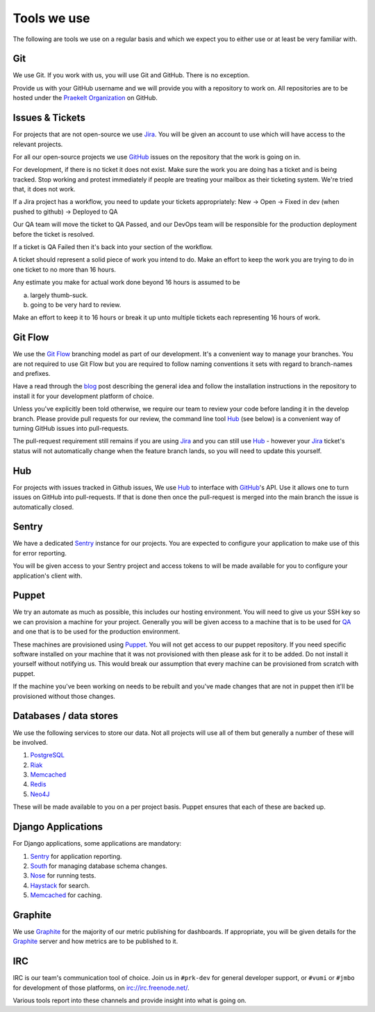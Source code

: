 Tools we use
============

The following are tools we use on a regular basis and which we expect
you to either use or at least be very familiar with.


Git
---

We use Git. If you work with us, you will use Git and GitHub.
There is no exception.

Provide us with your GitHub username and we will provide you with a
repository to work on. All repositories are to be hosted under the
`Praekelt Organization`_ on GitHub.

Issues & Tickets
----------------

For projects that are not open-source we use Jira_. You will be given an
account to use which will have access to the relevant projects.

For all our open-source projects we use GitHub_ issues on the repository
that the work is going on in.

For development, if there is no ticket it does not exist.
Make sure the work you are doing has a ticket and is being tracked.
Stop working and protest immediately if people are treating your mailbox
as their ticketing system. We're tried that, it does not work.

If a Jira project has a workflow, you need to update your tickets
appropriately:
New -> Open -> Fixed in dev (when pushed to github) -> Deployed to QA

Our QA team will move the ticket to QA Passed, and our DevOps team will be
responsible for the production deployment before the ticket is resolved.

If a ticket is QA Failed then it's back into your section of the workflow.

A ticket should represent a solid piece of work you intend to do.
Make an effort to keep the work you are trying to do in one ticket to no more
than 16 hours.

Any estimate you make for actual work done beyond 16 hours is assumed to be

a) largely thumb-suck.
b) going to be very hard to review.

Make an effort to keep it to 16 hours or break it up unto multiple tickets
each representing 16 hours of work.

Git Flow
--------

We use the `Git Flow`_ branching model as part of our development.
It's a convenient way to manage your branches. You are not required to use
Git Flow but you are required to follow naming conventions it sets
with regard to branch-names and prefixes.

Have a read through the `blog <http://nvie.com/posts/a-successful-git-branching-model/>`_
post describing the general idea and follow the installation instructions
in the repository to install it for your development platform of choice.

Unless you've explicitly been told otherwise, we require our team to review
your code before landing it in the develop branch.
Please provide pull requests for our review, the command line tool Hub_ (see below) is
a convenient way of turning GitHub issues into pull-requests.

The pull-request requirement still remains if you are using Jira_ and you can still
use Hub_ - however your Jira_ ticket's status will not automatically change
when the feature branch lands, so you will need to update this yourself.

Hub
---

For projects with issues tracked in Github issues, We use Hub_ to interface
with GitHub_'s API. Use it allows one to turn issues on GitHub into
pull-requests. If that is done then once the pull-request is merged into
the main branch the issue is automatically closed.

Sentry
------

We have a dedicated Sentry_ instance for our projects. You are expected to
configure your application to make use of this for error reporting.

You will be given access to your Sentry project and access tokens to will be
made available for you to configure your application's client with.

Puppet
------

We try an automate as much as possible, this includes our hosting environment.
You will need to give us your SSH key so we can provision a machine for your
project. Generally you will be given access to a machine that is to be
used for QA_ and one that is to be used for the production environment.

These machines are provisioned using Puppet_. You will not get access to our
puppet repository. If you need specific software installed on your machine
that it was not provisioned with then please ask for it to be added.
Do not install it yourself without notifying us. This would break our
assumption that every machine can be provisioned from scratch with puppet.

If the machine you've been working on needs to be rebuilt and you've made
changes that are not in puppet then it'll be provisioned without those changes.

Databases / data stores
-----------------------

We use the following services to store our data. Not all projects will use
all of them but generally a number of these will be involved.

1. PostgreSQL_
2. Riak_
3. Memcached_
4. Redis_
5. Neo4J_

These will be made available to you on a per project basis. Puppet ensures
that each of these are backed up.

Django Applications
-------------------

For Django applications, some applications are mandatory:

1. Sentry_ for application reporting.
2. South_ for managing database schema changes.
3. Nose_ for running tests.
4. Haystack_ for search.
5. Memcached_ for caching.

Graphite
--------

We use Graphite_ for the majority of our metric publishing for dashboards.
If appropriate, you will be given details for the Graphite_ server and how
metrics are to be published to it.

IRC
---

IRC is our team's communication tool of choice. Join us in ``#prk-dev`` for general
developer support, or ``#vumi`` or ``#jmbo`` for development of those platforms,
on irc://irc.freenode.net/.

Various tools report into these channels and provide insight into what is
going on.


.. _Praekelt Organization: https://github.com/praekelt/
.. _Git Flow: https://github.com/nvie/gitflow
.. _GitHub: https://github.com/
.. _Jira: https://praekelt.atlassian.net/
.. _Sentry: https://github.com/getsentry/sentry/
.. _PostgreSQL: http://postgresql.org/
.. _Riak: http://basho.com/riak/
.. _Memcached: http://memcached.org/
.. _Redis: http://redis.io
.. _Neo4J: http://neo4j.org
.. _QA: http://en.wikipedia.org/wiki/Quality_assurance
.. _Hub: http://defunkt.io/hub/
.. _Nose: https://nose.readthedocs.org/
.. _South: http://south.aeracode.org/
.. _Haystack: http://haystacksearch.org/
.. _Graphite: http://graphite.wikidot.com/
